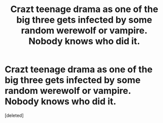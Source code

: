 #+TITLE: Crazt teenage drama as one of the big three gets infected by some random werewolf or vampire. Nobody knows who did it.

* Crazt teenage drama as one of the big three gets infected by some random werewolf or vampire. Nobody knows who did it.
:PROPERTIES:
:Score: 2
:DateUnix: 1583129357.0
:DateShort: 2020-Mar-02
:FlairText: Prompt
:END:
[deleted]

